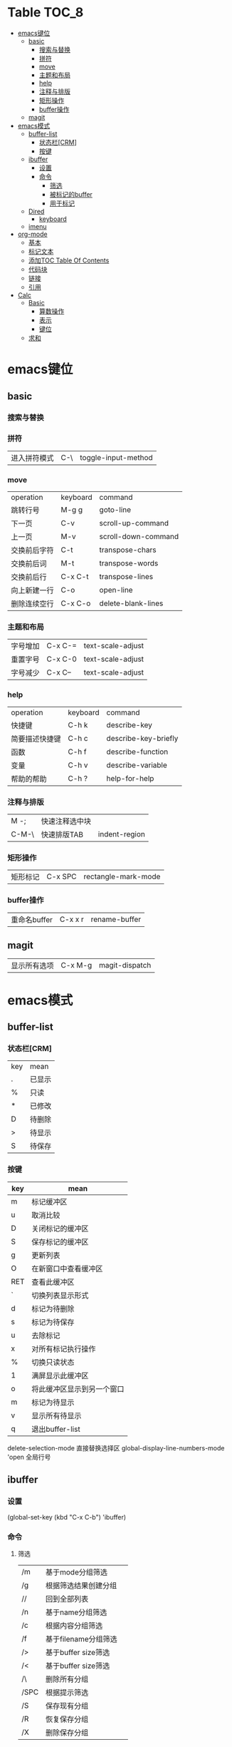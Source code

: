 * Table                                                              :TOC_8:
- [[#emacs键位][emacs键位]]
  - [[#basic][basic]]
    - [[#搜索与替换][搜索与替换]]
    - [[#拼符][拼符]]
    - [[#move][move]]
    - [[#主题和布局][主题和布局]]
    - [[#help][help]]
    - [[#注释与排版][注释与排版]]
    - [[#矩形操作][矩形操作]]
    - [[#buffer操作][buffer操作]]
  - [[#magit][magit]]
- [[#emacs模式][emacs模式]]
  - [[#buffer-list][buffer-list]]
    - [[#状态栏crm][状态栏[CRM]]]
    - [[#按键][按键]]
  - [[#ibuffer][ibuffer]]
    - [[#设置][设置]]
    - [[#命令][命令]]
      - [[#筛选][筛选]]
      - [[#被标记的buffer][被标记的buffer]]
      - [[#用于标记][用于标记]]
  - [[#dired][Dired]]
    - [[#keyboard][keyboard]]
  - [[#imenu][imenu]]
- [[#org-mode][org-mode]]
  - [[#基本][基本]]
  - [[#标记文本][标记文本]]
  - [[#添加toc-table-of-contents][添加TOC Table Of Contents]]
  - [[#代码块][代码块]]
  - [[#链接][链接]]
  - [[#引用][引用]]
- [[#calc][Calc]]
  - [[#basic-1][Basic]]
    - [[#算数操作][算数操作]]
    - [[#表示][表示]]
    - [[#键位][键位]]
  - [[#求和][求和]]

* emacs键位
** basic
*** 搜索与替换
*** 拼符
| 进入拼符模式 | C-\ | toggle-input-method |
*** move
| operation | keyboard | command             |
| 跳转行号    | M-g g    | goto-line           |
| 下一页      | C-v      | scroll-up-command   |
| 上一页      | M-v      | scroll-down-command |
| 交换前后字符 | C-t      | transpose-chars     |
| 交换前后词  | M-t      | transpose-words     |
| 交换前后行  | C-x C-t  | transpose-lines     |
| 向上新建一行 | C-o      | open-line           |
| 删除连续空行 | C-x C-o  | delete-blank-lines  |

*** 主题和布局
| 字号增加 | C-x C-= | text-scale-adjust |
| 重置字号 | C-x C-0 | text-scale-adjust |
| 字号减少 | C-x C-- | text-scale-adjust |

*** help
| operation   | keyboard | command              |
| 快捷键        | C-h k    | describe-key         |
| 简要描述快捷键 | C-h c    | describe-key-briefly |
| 函数         | C-h f    | describe-function    |
| 变量         | C-h v    | describe-variable    |
| 帮助的帮助    | C-h ?    | help-for-help        |
*** 注释与排版
| M -;  | 快速注释选中块 |   |
| C-M-\ | 快速排版TAB   | indent-region |

*** 矩形操作
| 矩形标记 | C-x SPC | rectangle-mark-mode |

*** buffer操作
| 重命名buffer | C-x x r | rename-buffer |
** magit
| 显示所有选项 | C-x M-g | magit-dispatch |

* emacs模式
** buffer-list
*** 状态栏[CRM]
| key | mean |
| .   | 已显示 |
| %   | 只读  |
| *   | 已修改 |
| D   | 待删除 |
| >   | 待显示 |
| S   | 待保存 |

*** 按键
| key | mean                  |
|-----+-----------------------|
| m   | 标记缓冲区              |
| u   | 取消比较                |
| D   | 关闭标记的缓冲区         |
| S   | 保存标记的缓冲区         |
| g   | 更新列表                |
| O   | 在新窗口中查看缓冲区      |
| RET | 查看此缓冲区             |
| `   | 切换列表显示形式         |
| d   | 标记为待删除             |
| s   | 标记为待保存             |
| u   | 去除标记                |
| x   | 对所有标记执行操作        |
| %   | 切换只读状态             |
| 1   | 满屏显示此缓冲区         |
| o   | 将此缓冲区显示到另一个窗口 |
| m   | 标记为待显示             |
| v   | 显示所有待显示           |
| q   | 退出buffer-list        |

delete-selection-mode 直接替换选择区
global-display-line-numbers-mode 'open 全局行号

** ibuffer
*** 设置
(global-set-key (kbd "C-x C-b") 'ibuffer)
*** 命令
**** 筛选
| /m   | 基于mode分组筛选     |   |
| /g   | 根据筛选结果创建分组  |   |
| //   | 回到全部列表         |   |
| /n   | 基于name分组筛选     |   |
| /c   | 根据内容分组筛选     |   |
| /f   | 基于filename分组筛选 |   |
| />   | 基于buffer size筛选 |   |
| /<   | 基于buffer size筛选 |   |
| /\   | 删除所有分组         |   |
| /SPC | 根据提示筛选         |   |
| /S   | 保存现有分组         |   |
| /R   | 恢复保存分组         |   |
| /X   | 删除保存分组            |   |

**** 被标记的buffer

| D     | 删除标记的buffer      |   |
| S     | 保存标记的buffer      |   |
| v     | 查看标记的buffer      |   |
| T     | 切换标记的buffer为只读 |   |
| x     | 关闭所有被标记的buffer |   |
| A/RET | 查看此buffer          |   |

**** 用于标记
| m   | 标记         |   |
| t   | 取消所有标记   |   |
| u   | 取消标记      |   |
| * u | 标记所有未保存 |   |
| * r | 标记所有只读      |   |
** Dired 
*** keyboard
| key   | mean             | command                  |
| C-x d | 启动dired         | dired                    |
| C     | 复制文件           | dired-do-copy            |
| d     | 标记待删除         | dired-flag-file-deletion |
| f     | 编辑此文件         | dired-find-file          |
| g     | 更新目录           | revert-buffer            |
| q     | 退出dired         | dired-quit               |
| R     | 重命名文件         | dired-do-rename          |
| u     | 去掉待操作标记      | dired-unmark             |
| x     | 删除所有被标记的文件 | dired-do-flagged-delete  |
| Z     | 压缩与解压         | dired-do-compress        |
| >     | 下一个目录         | dired-next-dirline       |
| <     | 上一个目录         | dired-prev-dirline       |


** imenu
| key   | mean     | command |
| M-g i | 启动Imenu | imenu   |
* org-mode
** 基本
| 折叠小节        | TAB       |                               |
| 折叠所有        | shift TAB |                               |
| 快速输入#+结构   | C-c C-,   | org-insert-structure-template |
| 编辑链接        | C-c C-l   | org-insert-link               |
| 打开链接        | C-c C-o   |                               |
| 向上一个标题     | C-c C-p   |                               |
| 向下一个标题     | C-c C-n   |                               |
| 向上一个同级标题 | C-c C-b   |                               |
| 向下一个同级标题 | C-c C-f   |                               |
| 向下创建同级标题 | C-RET     |                               |
** 标记文本
| 样式    | 语法        | 效果      |
| 粗体    | \*粗体文本\* | *粗体文本* |
| 斜体    | \/斜体文本\/ | /斜体文本/ |
| 下划线   | \_下划线\_   | _下划线_   |
| 删除线   | \+删除线\+   | +删除线+   |
| 无需列表 | -或+        |          |
| 有序列表 | 1.         |          |
| 行内代码 | \~代码\~    | ~代码~    |
| 强调    | \=强调\=    | =强调=     |

** 添加TOC Table Of Contents
打开toc-org-mode
#+begin_src emacs-lisp
  toc-org-mode
#+end_src

为org创建一个标题 并添加TOC标签
#+begin_src emacs-lisp
  * Table :TOC_8:
#+end_src
** 代码块
#+begin_src
\#+begin_src
代码
\#+end_src
#+end_src
** 链接
\[\[链接地址\]\[显示内容\]\]
** 引用
#+begin_quote
\#+begin_quote
\#+end_quote
#+end_quote
* Calc
Calc主模式是一个 ~RPN~ 逆波兰计算器 支持线性代数等高端操作

打开Calc ~M-x calc~
** Basic
*** 算数操作
| + | 加        |
| - | 减        |
| * | 乘        |
| / | 除        |
| ^ | 指数      |
| & | 倒数      |
| % | 模(余数)   |
| n | 正负(乘-1) |

*** 表示
| 3.14e6                    | 3.14 * 10^6              |
| _23                       | -23                      |
| 17:3                      | 17/3                     |
| 5:3:2                     | 5 + 3/2                  |
| 16#12C                    | 16进制的12C转换为当前进制基底 |
| 16#F:C                    | 16进制的F/C转换为当前进制基底 |
| (2,4)                     | 复数2+4i                  |
| (2;4)                     | 复数的极坐标(2;theta角)     |
| [1,2,3]                   | 向量                      |
| [[1,2,3],[4,5,6],[2,3,5]] | 矩阵                      |
| [1..4)                    | 前闭后开区间                |
| 2 +/- 3                   | 均值为2 标准差为3           |
| 2 mod 3                   | 2对3的模运算               |


*** 键位
| C-d | 弹出栈顶 | calc-pop |
| a + | [[#求和][求和]]           | calc-summation |

** 求和
a + 触发
